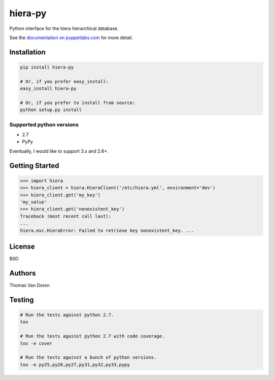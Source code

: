 hiera-py
========
Python interface for the hiera hierarchical database.

See the `documentation on puppetlabs.com
<http://docs.puppetlabs.com/hiera/latest/>`_ for more detail.

Installation
------------

.. code-block:: bash

    pip install hiera-py

    # Or, if you prefer easy_install:
    easy_install hiera-py

    # Or, if you prefer to install from source:
    python setup.py install

Supported python versions
~~~~~~~~~~~~~~~~~~~~~~~~~

* 2.7
* PyPy

Eventually, I would like to support 3.x and 2.6+.

Getting Started
---------------

.. code-block:: pycon

    >>> import hiera
    >>> hiera_client = hiera.HieraClient('/etc/hiera.yml', environment='dev')
    >>> hiera_client.get('my_key')
    'my_value'
    >>> hiera_client.get('nonexistent_key')
    Traceback (most recent call last):
    ...
    hiera.exc.HieraError: Failed to retrieve key nonexistent_key. ...

License
-------
BSD

Authors
-------
Thomas Van Doren

Testing
-------

.. code-block:: bash

    # Run the tests against python 2.7.
    tox

    # Run the tests against python 2.7 with code coverage.
    tox -e cover

    # Run the tests against a bunch of python versions.
    tox -e py25,py26,py27,py31,py32,py33,pypy
